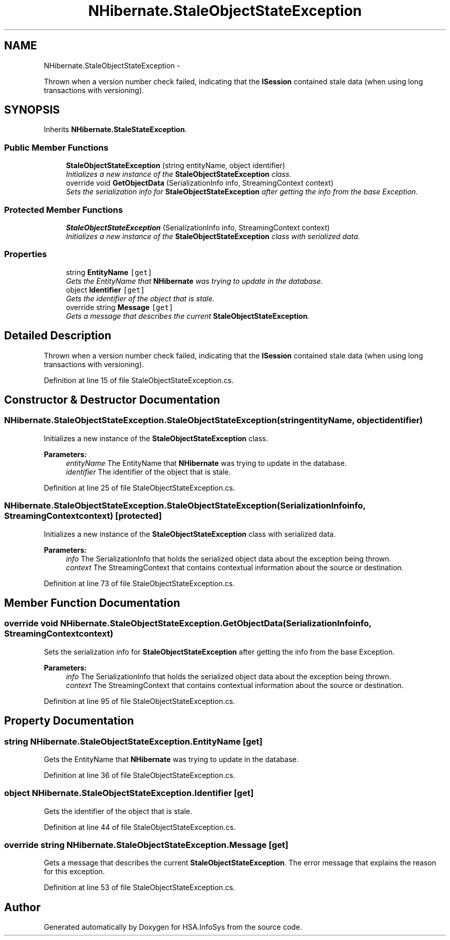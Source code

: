 .TH "NHibernate.StaleObjectStateException" 3 "Fri Jul 5 2013" "Version 1.0" "HSA.InfoSys" \" -*- nroff -*-
.ad l
.nh
.SH NAME
NHibernate.StaleObjectStateException \- 
.PP
Thrown when a version number check failed, indicating that the \fBISession\fP contained stale data (when using long transactions with versioning)\&.  

.SH SYNOPSIS
.br
.PP
.PP
Inherits \fBNHibernate\&.StaleStateException\fP\&.
.SS "Public Member Functions"

.in +1c
.ti -1c
.RI "\fBStaleObjectStateException\fP (string entityName, object identifier)"
.br
.RI "\fIInitializes a new instance of the \fBStaleObjectStateException\fP class\&. \fP"
.ti -1c
.RI "override void \fBGetObjectData\fP (SerializationInfo info, StreamingContext context)"
.br
.RI "\fISets the serialization info for \fBStaleObjectStateException\fP after getting the info from the base Exception\&. \fP"
.in -1c
.SS "Protected Member Functions"

.in +1c
.ti -1c
.RI "\fBStaleObjectStateException\fP (SerializationInfo info, StreamingContext context)"
.br
.RI "\fIInitializes a new instance of the \fBStaleObjectStateException\fP class with serialized data\&. \fP"
.in -1c
.SS "Properties"

.in +1c
.ti -1c
.RI "string \fBEntityName\fP\fC [get]\fP"
.br
.RI "\fIGets the EntityName that \fBNHibernate\fP was trying to update in the database\&. \fP"
.ti -1c
.RI "object \fBIdentifier\fP\fC [get]\fP"
.br
.RI "\fIGets the identifier of the object that is stale\&. \fP"
.ti -1c
.RI "override string \fBMessage\fP\fC [get]\fP"
.br
.RI "\fIGets a message that describes the current \fBStaleObjectStateException\fP\&. \fP"
.in -1c
.SH "Detailed Description"
.PP 
Thrown when a version number check failed, indicating that the \fBISession\fP contained stale data (when using long transactions with versioning)\&. 


.PP
Definition at line 15 of file StaleObjectStateException\&.cs\&.
.SH "Constructor & Destructor Documentation"
.PP 
.SS "NHibernate\&.StaleObjectStateException\&.StaleObjectStateException (stringentityName, objectidentifier)"

.PP
Initializes a new instance of the \fBStaleObjectStateException\fP class\&. 
.PP
\fBParameters:\fP
.RS 4
\fIentityName\fP The EntityName that \fBNHibernate\fP was trying to update in the database\&.
.br
\fIidentifier\fP The identifier of the object that is stale\&.
.RE
.PP

.PP
Definition at line 25 of file StaleObjectStateException\&.cs\&.
.SS "NHibernate\&.StaleObjectStateException\&.StaleObjectStateException (SerializationInfoinfo, StreamingContextcontext)\fC [protected]\fP"

.PP
Initializes a new instance of the \fBStaleObjectStateException\fP class with serialized data\&. 
.PP
\fBParameters:\fP
.RS 4
\fIinfo\fP The SerializationInfo that holds the serialized object data about the exception being thrown\&. 
.br
\fIcontext\fP The StreamingContext that contains contextual information about the source or destination\&. 
.RE
.PP

.PP
Definition at line 73 of file StaleObjectStateException\&.cs\&.
.SH "Member Function Documentation"
.PP 
.SS "override void NHibernate\&.StaleObjectStateException\&.GetObjectData (SerializationInfoinfo, StreamingContextcontext)"

.PP
Sets the serialization info for \fBStaleObjectStateException\fP after getting the info from the base Exception\&. 
.PP
\fBParameters:\fP
.RS 4
\fIinfo\fP The SerializationInfo that holds the serialized object data about the exception being thrown\&. 
.br
\fIcontext\fP The StreamingContext that contains contextual information about the source or destination\&. 
.RE
.PP

.PP
Definition at line 95 of file StaleObjectStateException\&.cs\&.
.SH "Property Documentation"
.PP 
.SS "string NHibernate\&.StaleObjectStateException\&.EntityName\fC [get]\fP"

.PP
Gets the EntityName that \fBNHibernate\fP was trying to update in the database\&. 
.PP
Definition at line 36 of file StaleObjectStateException\&.cs\&.
.SS "object NHibernate\&.StaleObjectStateException\&.Identifier\fC [get]\fP"

.PP
Gets the identifier of the object that is stale\&. 
.PP
Definition at line 44 of file StaleObjectStateException\&.cs\&.
.SS "override string NHibernate\&.StaleObjectStateException\&.Message\fC [get]\fP"

.PP
Gets a message that describes the current \fBStaleObjectStateException\fP\&. The error message that explains the reason for this exception\&.
.PP
Definition at line 53 of file StaleObjectStateException\&.cs\&.

.SH "Author"
.PP 
Generated automatically by Doxygen for HSA\&.InfoSys from the source code\&.
